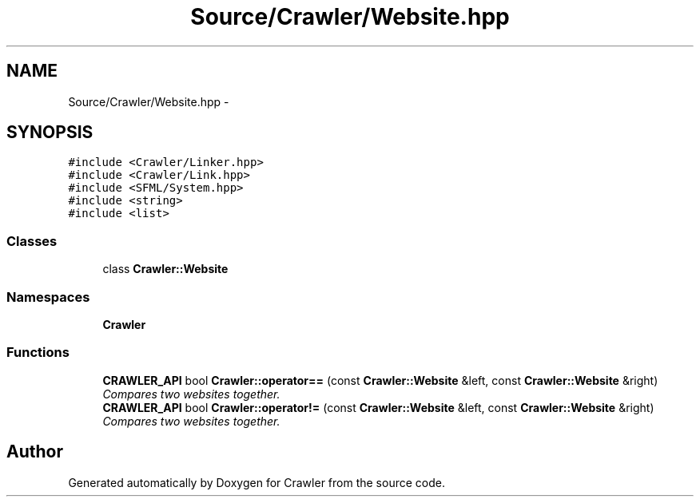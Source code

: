 .TH "Source/Crawler/Website.hpp" 3 "Sun Jun 21 2015" "Version 1.0" "Crawler" \" -*- nroff -*-
.ad l
.nh
.SH NAME
Source/Crawler/Website.hpp \- 
.SH SYNOPSIS
.br
.PP
\fC#include <Crawler/Linker\&.hpp>\fP
.br
\fC#include <Crawler/Link\&.hpp>\fP
.br
\fC#include <SFML/System\&.hpp>\fP
.br
\fC#include <string>\fP
.br
\fC#include <list>\fP
.br

.SS "Classes"

.in +1c
.ti -1c
.RI "class \fBCrawler::Website\fP"
.br
.in -1c
.SS "Namespaces"

.in +1c
.ti -1c
.RI " \fBCrawler\fP"
.br
.in -1c
.SS "Functions"

.in +1c
.ti -1c
.RI "\fBCRAWLER_API\fP bool \fBCrawler::operator==\fP (const \fBCrawler::Website\fP &left, const \fBCrawler::Website\fP &right)"
.br
.RI "\fICompares two websites together\&. \fP"
.ti -1c
.RI "\fBCRAWLER_API\fP bool \fBCrawler::operator!=\fP (const \fBCrawler::Website\fP &left, const \fBCrawler::Website\fP &right)"
.br
.RI "\fICompares two websites together\&. \fP"
.in -1c
.SH "Author"
.PP 
Generated automatically by Doxygen for Crawler from the source code\&.
